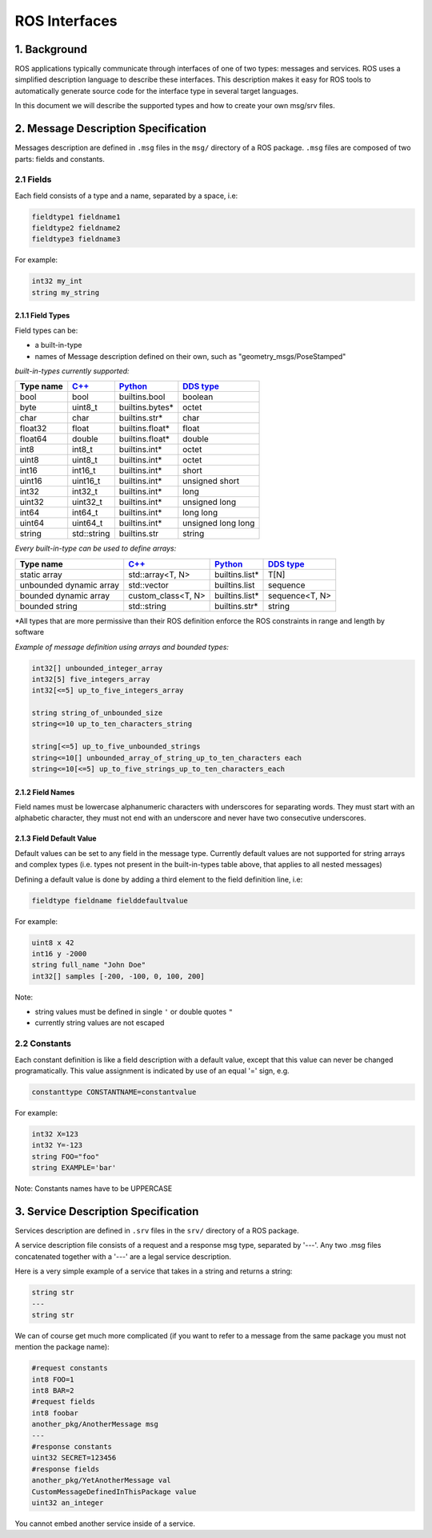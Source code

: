 
ROS Interfaces
==============

1. Background
-------------

ROS applications typically communicate through interfaces of one of two types: messages and services.
ROS uses a simplified description language to describe these interfaces. This description makes it easy for ROS tools to automatically generate source code for the interface type in several target languages.

In this document we will describe the supported types and how to create your own msg/srv files.

2. Message Description Specification
------------------------------------

Messages description are defined in ``.msg`` files in the ``msg/`` directory of a ROS package.
``.msg`` files are composed of two parts: fields and constants.

2.1 Fields
^^^^^^^^^^

Each field consists of a type and a name, separated by a space, i.e:

.. code-block:: bash

   fieldtype1 fieldname1
   fieldtype2 fieldname2
   fieldtype3 fieldname3

For example:

.. code-block:: bash

   int32 my_int
   string my_string

2.1.1 Field Types
~~~~~~~~~~~~~~~~~

Field types can be:


* a built-in-type
* names of Message description defined on their own, such as "geometry_msgs/PoseStamped"

*built-in-types currently supported:*

.. list-table::
   :header-rows: 1

   * - Type name
     - `C++ <http://design.ros2.org/articles/generated_interfaces_cpp.html>`__
     - `Python <http://design.ros2.org/articles/generated_interfaces_python.html>`__
     - `DDS type <http://design.ros2.org/articles/mapping_dds_types.html>`__
   * - bool
     - bool
     - builtins.bool
     - boolean
   * - byte
     - uint8_t
     - builtins.bytes*
     - octet
   * - char
     - char
     - builtins.str*
     - char
   * - float32
     - float
     - builtins.float*
     - float
   * - float64
     - double
     - builtins.float*
     - double
   * - int8
     - int8_t
     - builtins.int*
     - octet
   * - uint8
     - uint8_t
     - builtins.int*
     - octet
   * - int16
     - int16_t
     - builtins.int*
     - short
   * - uint16
     - uint16_t
     - builtins.int*
     - unsigned short
   * - int32
     - int32_t
     - builtins.int*
     - long
   * - uint32
     - uint32_t
     - builtins.int*
     - unsigned long
   * - int64
     - int64_t
     - builtins.int*
     - long long
   * - uint64
     - uint64_t
     - builtins.int*
     - unsigned long long
   * - string
     - std::string
     - builtins.str
     - string


*Every built-in-type can be used to define arrays:*

.. list-table::
   :header-rows: 1

   * - Type name
     - `C++ <http://design.ros2.org/articles/generated_interfaces_cpp.html>`__
     - `Python <http://design.ros2.org/articles/generated_interfaces_python.html>`__
     - `DDS type <http://design.ros2.org/articles/mapping_dds_types.html>`__
   * - static array
     - std::array<T, N>
     - builtins.list*
     - T[N]
   * - unbounded dynamic array
     - std::vector
     - builtins.list
     - sequence
   * - bounded dynamic array
     - custom_class<T, N>
     - builtins.list*
     - sequence<T, N>
   * - bounded string
     - std::string
     - builtins.str*
     - string


*All types that are more permissive than their ROS definition enforce the ROS constraints in range and length by software

*Example of message definition using arrays and bounded types:*

.. code-block:: bash

   int32[] unbounded_integer_array
   int32[5] five_integers_array
   int32[<=5] up_to_five_integers_array

   string string_of_unbounded_size
   string<=10 up_to_ten_characters_string

   string[<=5] up_to_five_unbounded_strings
   string<=10[] unbounded_array_of_string_up_to_ten_characters each
   string<=10[<=5] up_to_five_strings_up_to_ten_characters_each

2.1.2 Field Names
~~~~~~~~~~~~~~~~~

Field names must be lowercase alphanumeric characters with underscores for separating words. They must start with an alphabetic character, they must not end with an underscore and never have two consecutive underscores.

2.1.3 Field Default Value
~~~~~~~~~~~~~~~~~~~~~~~~~

Default values can be set to any field in the message type.
Currently default values are not supported for string arrays and complex types (i.e. types not present in the built-in-types table above, that applies to all nested messages)

Defining a default value is done by adding a third element to the field definition line, i.e:

.. code-block:: bash

   fieldtype fieldname fielddefaultvalue

For example:

.. code-block:: bash

   uint8 x 42
   int16 y -2000
   string full_name "John Doe"
   int32[] samples [-200, -100, 0, 100, 200]

Note:


* string values must be defined in single ``'`` or double quotes ``"``
* currently string values are not escaped

2.2 Constants
^^^^^^^^^^^^^

Each constant definition is like a field description with a default value, except that this value can never be changed programatically. This value assignment is indicated by use of an equal '=' sign, e.g.

.. code-block:: bash

   constanttype CONSTANTNAME=constantvalue

For example:

.. code-block:: bash

   int32 X=123
   int32 Y=-123
   string FOO="foo"
   string EXAMPLE='bar'

Note: Constants names have to be UPPERCASE

3. Service Description Specification
------------------------------------

Services description are defined in ``.srv`` files in the ``srv/`` directory of a ROS package.

A service description file consists of a request and a response msg type, separated by '---'. Any two .msg files concatenated together with a '---' are a legal service description.

Here is a very simple example of a service that takes in a string and returns a string:

.. code-block:: bash

   string str
   ---
   string str

We can of course get much more complicated (if you want to refer to a message from the same package you must not mention the package name):

.. code-block:: bash

   #request constants
   int8 FOO=1
   int8 BAR=2
   #request fields
   int8 foobar
   another_pkg/AnotherMessage msg
   ---
   #response constants
   uint32 SECRET=123456
   #response fields
   another_pkg/YetAnotherMessage val
   CustomMessageDefinedInThisPackage value
   uint32 an_integer

You cannot embed another service inside of a service.
